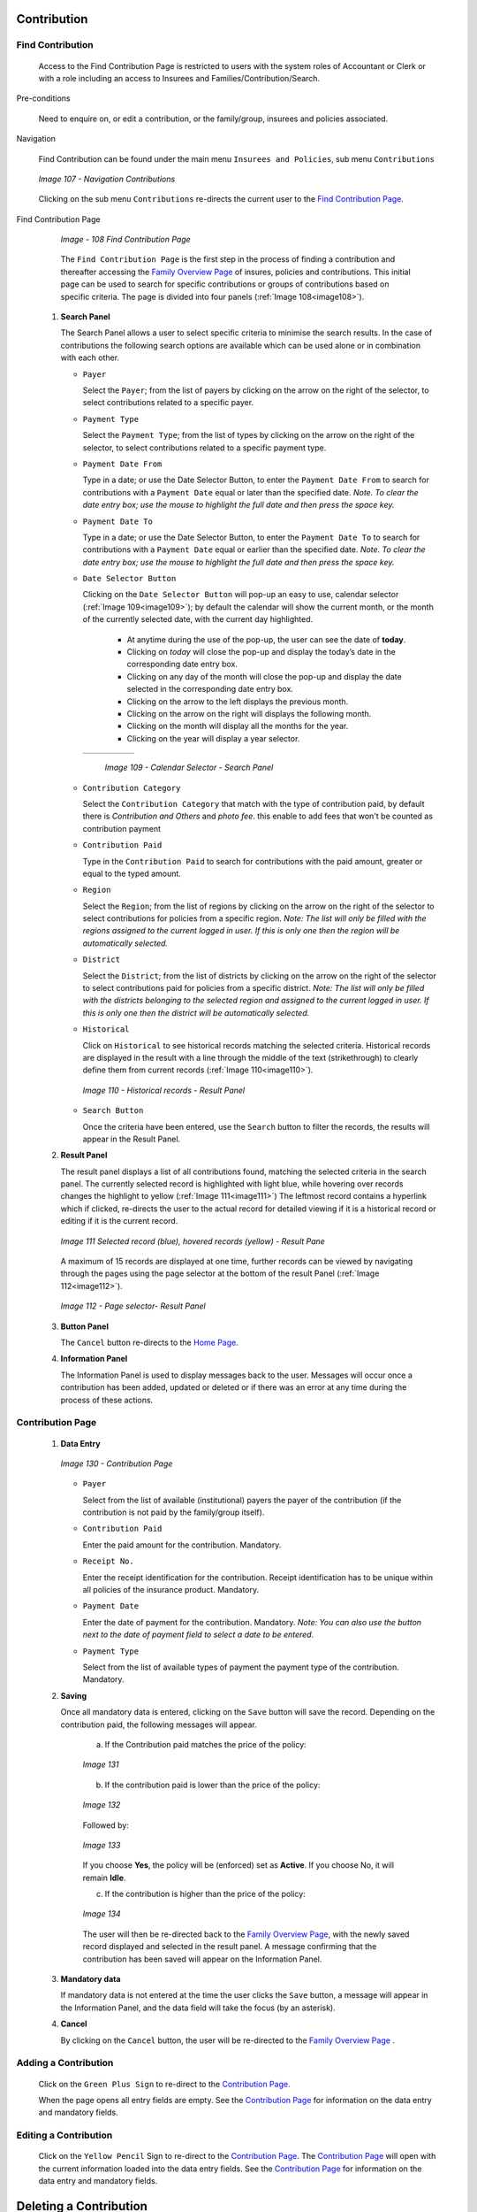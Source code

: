 

Contribution
^^^^^^^^^^^^

Find Contribution
"""""""""""""""""

  Access to the Find Contribution Page is restricted to users with the system roles of Accountant or Clerk or with a role including an access to Insurees and Families/Contribution/Search.

Pre-conditions

  Need to enquire on, or edit a contribution, or the family/group, insurees and policies associated.

Navigation

  Find Contribution can be found under the main menu ``Insurees and Policies``, sub menu ``Contributions``

  .. _image107:
  .. figure:: /img/user_manual/image83.png
    :align: center

    `Image 107 - Navigation Contributions`

  Clicking on the sub menu ``Contributions`` re-directs the current user to the `Find Contribution Page <#_Image_4.22_(Find>`__\.

Find Contribution Page

  .. _image108:
  .. figure:: /img/user_manual/image84.png
    :align: center

    `Image - 108 Find Contribution Page`

  The ``Find Contribution Page`` is the first step in the process of finding a contribution and thereafter accessing the `Family Overview Page <#family-overview>`__ of insures, policies and contributions. This initial page can be used to search for specific contributions or groups of contributions based on specific criteria. The page is divided into four panels (:ref:`Image 108<image108>`).

 #. **Search Panel**

    The Search Panel allows a user to select specific criteria to minimise the search results. In the case of contributions the following search options are available which can be used alone or in combination with each other.

    * ``Payer``

      Select the ``Payer``; from the list of payers by clicking on the arrow on the right of the selector, to select contributions related to a specific payer.

    * ``Payment Type``

      Select the ``Payment Type``; from the list of types by clicking on the arrow on the right of the selector, to select contributions related to a specific payment type.

    * ``Payment Date From``

      Type in a date; or use the Date Selector Button, to enter the ``Payment Date From`` to search for contributions with a ``Payment Date`` equal or later than the specified date. *Note. To clear the date entry box; use the mouse to highlight the full date and then press the space key.*

    * ``Payment Date To``

      Type in a date; or use the Date Selector Button, to enter the ``Payment Date To`` to search for contributions with a ``Payment Date`` equal or earlier than the specified date. *Note. To clear the date entry box; use the mouse to highlight the full date and then press the space key.*

    * ``Date Selector Button``

      Clicking on the ``Date Selector Button`` will pop-up an easy to use, calendar selector (:ref:`Image 109<image109>`); by default the calendar will show the current month, or the month of the currently selected date, with the current day highlighted.

        - At anytime during the use of the pop-up, the user can see the date of **today**.
        - Clicking on *today* will close the pop-up and display the today’s date in the corresponding date entry box.
        - Clicking on any day of the month will close the pop-up and display the date selected in the corresponding date entry box.
        - Clicking on the arrow to the left displays the previous month.
        - Clicking on the arrow on the right will displays the following month.
        - Clicking on the month will display all the months for the year.
        - Clicking on the year will display a year selector.

      .. _image109:
      .. |logo33| image:: /img/user_manual/image6.png
        :scale: 100%
        :align: middle
      .. |logo34| image:: /img/user_manual/image7.png
        :scale: 100%
        :align: middle
      .. |logo35| image:: /img/user_manual/image8.png
        :scale: 100%
        :align: middle

      +----------++----------++----------+
      | |logo33| || |logo34| || |logo35| |
      +----------++----------++----------+

        `Image 109 - Calendar Selector - Search Panel`

    * ``Contribution Category``

      Select the ``Contribution Category`` that match with the type of contribution paid, by default there is *Contribution and Others* and *photo fee*. this enable to add fees that won't be counted as contribution payment

    * ``Contribution Paid``

      Type in the ``Contribution Paid`` to search for contributions with the paid amount, greater or equal to the typed amount.

    * ``Region``

      Select the ``Region``; from the list of regions by clicking on the arrow on the right of the selector to select contributions for policies from a specific region. *Note: The list will only be filled with the regions assigned to the current logged in user. If this is only one then the region will be automatically selected.*

    * ``District``

      Select the ``District``; from the list of districts by clicking on the arrow on the right of the selector to select contributions paid for policies from a specific district. *Note: The list will only be filled with the districts belonging to the selected region and assigned to the current logged in user. If this is only one then the district will be automatically selected.*

    * ``Historical``

      Click on ``Historical`` to see historical records matching the selected criteria. Historical records are displayed in the result with a line through the middle of the text (strikethrough) to clearly define them from current records (:ref:`Image 110<image110>`).

      .. _image110:
      .. figure:: /img/user_manual/image85.png
        :align: center

        `Image 110 - Historical records - Result Panel`

    * ``Search Button``

      Once the criteria have been entered, use the ``Search`` button to filter the records, the results will appear in the Result Panel.

 #. **Result Panel**

    The result panel displays a list of all contributions found, matching the selected criteria in the search panel. The currently selected record is highlighted with light blue, while hovering over records changes the highlight to yellow (:ref:`Image 111<image111>`) The leftmost record contains a hyperlink which if clicked, re-directs the user to the actual record for detailed viewing if it is a historical record or editing if it is the current record.

    .. _image111:
    .. figure:: /img/user_manual/image86.png
      :align: center

      `Image 111 Selected record (blue), hovered records (yellow) - Result Pane`

    A maximum of 15 records are displayed at one time, further records can be viewed by navigating through the pages using the page selector at the bottom of the result Panel (:ref:`Image 112<image112>`).

    .. _image112:
    .. figure:: /img/user_manual/image11.png
      :align: center

      `Image 112 - Page selector- Result Panel`

 #. **Button Panel**

    The ``Cancel`` button re-directs to the `Home Page <#image-2.2-home-page>`__.

 #. **Information Panel**

    The Information Panel is used to display messages back to the user. Messages will occur once a contribution has been added, updated or deleted or if there was an error at any time during the process of these actions.

Contribution Page
"""""""""""""""""

 #. **Data Entry**

    .. _image130:
    .. figure:: /img/user_manual/image104.png
      :align: center

      `Image 130 - Contribution Page`

    * ``Payer``

      Select from the list of available (institutional) payers the payer of the contribution (if the contribution is not paid by the family/group itself).

    * ``Contribution Paid``

      Enter the paid amount for the contribution. Mandatory.

    * ``Receipt No.``

      Enter the receipt identification for the contribution. Receipt identification has to be unique within all policies of the insurance product. Mandatory.

    * ``Payment Date``

      Enter the date of payment for the contribution. Mandatory. *Note: You can also use the button next to the date of payment field to select a date to be entered.*

    * ``Payment Type``

      Select from the list of available types of payment the payment type of the contribution. Mandatory.

 #. **Saving**

    Once all mandatory data is entered, clicking on the ``Save`` button will save the record. Depending on the contribution paid, the following messages will appear.

      a) If the Contribution paid matches the price of the policy:

      .. _image131:
      .. figure:: /img/user_manual/image105.png
        :align: center

        `Image 131`

      b) If the contribution paid is lower than the price of the policy:

      .. _image132:
      .. figure:: /img/user_manual/image106.png
        :align: center

        `Image 132`

      Followed by:

      .. _image133:
      .. figure:: /img/user_manual/image107.png
        :align: center

        `Image 133`

      If you choose **Yes**, the policy will be (enforced) set as **Active**. If you choose No, it will remain **Idle**.

      c) If the contribution is higher than the price of the policy:

      .. _image134:
      .. figure:: /img/user_manual/image108.png
        :align: center

        `Image 134`

      The user will then be re-directed back to the `Family Overview Page <#family-overview-page.>`__\ , with the newly saved record displayed and selected in the result panel. A message confirming that the contribution has been saved will appear on the Information Panel.

 #. **Mandatory data**

    If mandatory data is not entered at the time the user clicks the ``Save`` button, a message will appear in the Information Panel, and the data field will take the focus (by an asterisk).

 #. **Cancel**

    By clicking on the ``Cancel`` button, the user will be re-directed to the `Family Overview Page <\l>`__ .

Adding a Contribution
"""""""""""""""""""""

  Click on the ``Green Plus Sign`` to re-direct to the `Contribution Page. <#contribution-page>`__

  When the page opens all entry fields are empty. See the `Contribution Page <#contribution-page>`__ for information on the data entry and mandatory fields.

Editing a Contribution
""""""""""""""""""""""

  Click on the ``Yellow Pencil`` Sign to re-direct to the `Contribution Page <#contribution-page>`__. The `Contribution Page <#contribution-page>`__ will open with the current information loaded into the data entry fields. See the `Contribution Page <#contribution-page>`__ for information on the data entry and mandatory fields.

Deleting a Contribution
^^^^^^^^^^^^^^^^^^^^^^^

  Click on the Red Cross Sign button to delete the currently selected record.

  Before deleting a confirmation popup (:ref:`Image 135<image135>`) is displayed, which requires the user to confirm if the action should really be carried out?

  .. _image135:
  .. figure:: /img/user_manual/image109.png
    :align: center

    `Image 135 - Delete confirmation- Button Panel`

  When a contribution is deleted, all records retaining to the deleted contribution will still be available by selecting historical records.

